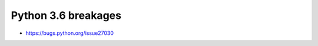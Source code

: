 ======================
 Python 3.6 breakages
======================

* https://bugs.python.org/issue27030
